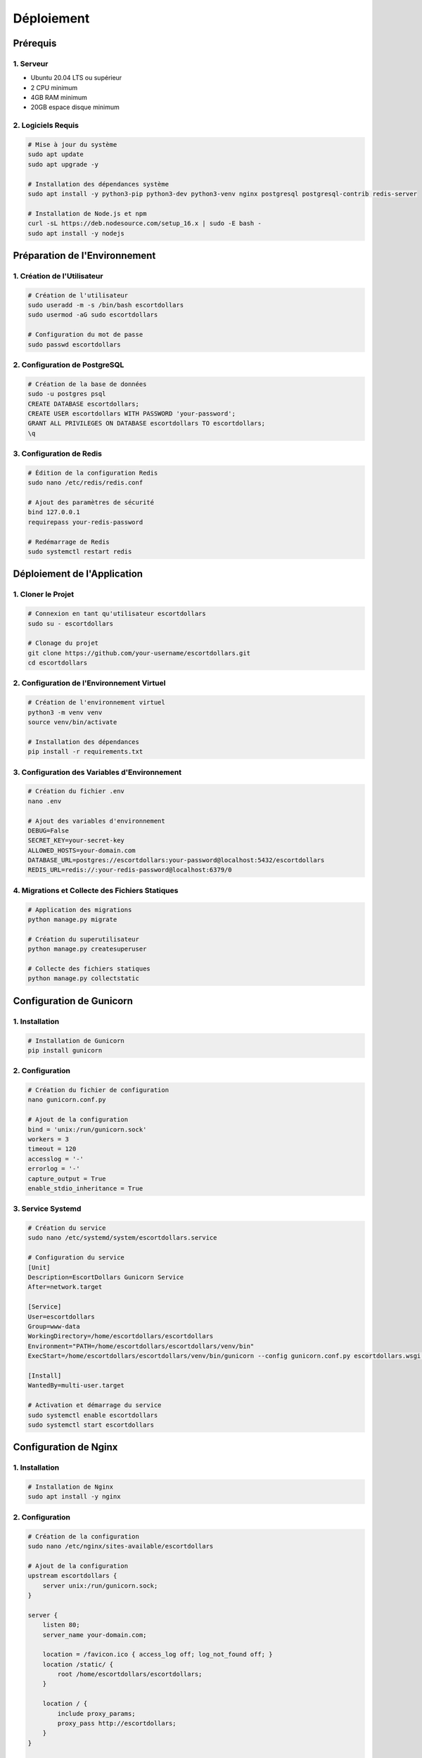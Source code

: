 Déploiement
==========

Prérequis
--------

1. Serveur
~~~~~~~~

- Ubuntu 20.04 LTS ou supérieur
- 2 CPU minimum
- 4GB RAM minimum
- 20GB espace disque minimum

2. Logiciels Requis
~~~~~~~~~~~~~~~~

.. code-block:: bash

   # Mise à jour du système
   sudo apt update
   sudo apt upgrade -y

   # Installation des dépendances système
   sudo apt install -y python3-pip python3-dev python3-venv nginx postgresql postgresql-contrib redis-server

   # Installation de Node.js et npm
   curl -sL https://deb.nodesource.com/setup_16.x | sudo -E bash -
   sudo apt install -y nodejs

Préparation de l'Environnement
---------------------------

1. Création de l'Utilisateur
~~~~~~~~~~~~~~~~~~~~~~~~~

.. code-block:: bash

   # Création de l'utilisateur
   sudo useradd -m -s /bin/bash escortdollars
   sudo usermod -aG sudo escortdollars

   # Configuration du mot de passe
   sudo passwd escortdollars

2. Configuration de PostgreSQL
~~~~~~~~~~~~~~~~~~~~~~~~~~

.. code-block:: bash

   # Création de la base de données
   sudo -u postgres psql
   CREATE DATABASE escortdollars;
   CREATE USER escortdollars WITH PASSWORD 'your-password';
   GRANT ALL PRIVILEGES ON DATABASE escortdollars TO escortdollars;
   \q

3. Configuration de Redis
~~~~~~~~~~~~~~~~~~~~~~

.. code-block:: bash

   # Édition de la configuration Redis
   sudo nano /etc/redis/redis.conf

   # Ajout des paramètres de sécurité
   bind 127.0.0.1
   requirepass your-redis-password

   # Redémarrage de Redis
   sudo systemctl restart redis

Déploiement de l'Application
-------------------------

1. Cloner le Projet
~~~~~~~~~~~~~~~~

.. code-block:: bash

   # Connexion en tant qu'utilisateur escortdollars
   sudo su - escortdollars

   # Clonage du projet
   git clone https://github.com/your-username/escortdollars.git
   cd escortdollars

2. Configuration de l'Environnement Virtuel
~~~~~~~~~~~~~~~~~~~~~~~~~~~~~~~~~~~~~~~

.. code-block:: bash

   # Création de l'environnement virtuel
   python3 -m venv venv
   source venv/bin/activate

   # Installation des dépendances
   pip install -r requirements.txt

3. Configuration des Variables d'Environnement
~~~~~~~~~~~~~~~~~~~~~~~~~~~~~~~~~~~~~~~~~~

.. code-block:: bash

   # Création du fichier .env
   nano .env

   # Ajout des variables d'environnement
   DEBUG=False
   SECRET_KEY=your-secret-key
   ALLOWED_HOSTS=your-domain.com
   DATABASE_URL=postgres://escortdollars:your-password@localhost:5432/escortdollars
   REDIS_URL=redis://:your-redis-password@localhost:6379/0

4. Migrations et Collecte des Fichiers Statiques
~~~~~~~~~~~~~~~~~~~~~~~~~~~~~~~~~~~~~~~~~~~~

.. code-block:: bash

   # Application des migrations
   python manage.py migrate

   # Création du superutilisateur
   python manage.py createsuperuser

   # Collecte des fichiers statiques
   python manage.py collectstatic

Configuration de Gunicorn
----------------------

1. Installation
~~~~~~~~~~~~

.. code-block:: bash

   # Installation de Gunicorn
   pip install gunicorn

2. Configuration
~~~~~~~~~~~~

.. code-block:: bash

   # Création du fichier de configuration
   nano gunicorn.conf.py

   # Ajout de la configuration
   bind = 'unix:/run/gunicorn.sock'
   workers = 3
   timeout = 120
   accesslog = '-'
   errorlog = '-'
   capture_output = True
   enable_stdio_inheritance = True

3. Service Systemd
~~~~~~~~~~~~~~

.. code-block:: bash

   # Création du service
   sudo nano /etc/systemd/system/escortdollars.service

   # Configuration du service
   [Unit]
   Description=EscortDollars Gunicorn Service
   After=network.target

   [Service]
   User=escortdollars
   Group=www-data
   WorkingDirectory=/home/escortdollars/escortdollars
   Environment="PATH=/home/escortdollars/escortdollars/venv/bin"
   ExecStart=/home/escortdollars/escortdollars/venv/bin/gunicorn --config gunicorn.conf.py escortdollars.wsgi:application

   [Install]
   WantedBy=multi-user.target

   # Activation et démarrage du service
   sudo systemctl enable escortdollars
   sudo systemctl start escortdollars

Configuration de Nginx
-------------------

1. Installation
~~~~~~~~~~~~

.. code-block:: bash

   # Installation de Nginx
   sudo apt install -y nginx

2. Configuration
~~~~~~~~~~~~

.. code-block:: bash

   # Création de la configuration
   sudo nano /etc/nginx/sites-available/escortdollars

   # Ajout de la configuration
   upstream escortdollars {
       server unix:/run/gunicorn.sock;
   }

   server {
       listen 80;
       server_name your-domain.com;

       location = /favicon.ico { access_log off; log_not_found off; }
       location /static/ {
           root /home/escortdollars/escortdollars;
       }

       location / {
           include proxy_params;
           proxy_pass http://escortdollars;
       }
   }

   # Activation du site
   sudo ln -s /etc/nginx/sites-available/escortdollars /etc/nginx/sites-enabled
   sudo nginx -t
   sudo systemctl restart nginx

Configuration SSL
--------------

1. Installation de Certbot
~~~~~~~~~~~~~~~~~~~~~~

.. code-block:: bash

   # Installation de Certbot
   sudo apt install -y certbot python3-certbot-nginx

2. Obtention du Certificat
~~~~~~~~~~~~~~~~~~~~~~

.. code-block:: bash

   # Obtention du certificat SSL
   sudo certbot --nginx -d your-domain.com

Maintenance
---------

1. Mise à Jour de l'Application
~~~~~~~~~~~~~~~~~~~~~~~~~~

.. code-block:: bash

   # Connexion en tant qu'utilisateur escortdollars
   sudo su - escortdollars

   # Mise à jour du code
   cd escortdollars
   git pull

   # Activation de l'environnement virtuel
   source venv/bin/activate

   # Mise à jour des dépendances
   pip install -r requirements.txt

   # Application des migrations
   python manage.py migrate

   # Collecte des fichiers statiques
   python manage.py collectstatic

   # Redémarrage du service
   sudo systemctl restart escortdollars

2. Sauvegarde
~~~~~~~~~~

.. code-block:: bash

   # Création du script de sauvegarde
   nano backup.sh

   # Ajout du script
   #!/bin/bash
   BACKUP_DIR="/home/escortdollars/backups"
   DATE=$(date +%Y-%m-%d_%H-%M-%S)
   mkdir -p $BACKUP_DIR

   # Sauvegarde de la base de données
   pg_dump -U escortdollars escortdollars > $BACKUP_DIR/db_$DATE.sql

   # Sauvegarde des fichiers média
   tar -czf $BACKUP_DIR/media_$DATE.tar.gz /home/escortdollars/escortdollars/media

   # Suppression des sauvegardes plus anciennes que 7 jours
   find $BACKUP_DIR -type f -mtime +7 -delete

   # Rendre le script exécutable
   chmod +x backup.sh

   # Ajout d'une tâche cron
   crontab -e
   0 2 * * * /home/escortdollars/backup.sh

3. Surveillance
~~~~~~~~~~~

.. code-block:: bash

   # Installation des outils de surveillance
   sudo apt install -y htop iotop

   # Configuration de la surveillance des logs
   sudo nano /etc/logrotate.d/escortdollars

   /home/escortdollars/escortdollars/logs/*.log {
       daily
       missingok
       rotate 14
       compress
       delaycompress
       notifempty
       create 0640 escortdollars www-data
   }

Dépannage
--------

1. Vérification des Logs
~~~~~~~~~~~~~~~~~~~~

.. code-block:: bash

   # Logs Nginx
   sudo tail -f /var/log/nginx/error.log

   # Logs Gunicorn
   sudo journalctl -u escortdollars

   # Logs de l'application
   tail -f /home/escortdollars/escortdollars/logs/debug.log

2. Problèmes Courants
~~~~~~~~~~~~~~~~~~

- Erreur 502 Bad Gateway
  - Vérifier que Gunicorn est en cours d'exécution
  - Vérifier les permissions du socket
  - Vérifier les logs Nginx et Gunicorn

- Erreur 500 Internal Server Error
  - Vérifier les logs de l'application
  - Vérifier les permissions des fichiers
  - Vérifier la configuration Django

- Problèmes de Base de Données
  - Vérifier la connexion PostgreSQL
  - Vérifier les migrations
  - Vérifier les permissions de la base de données

3. Commandes Utiles
~~~~~~~~~~~~~~~~

.. code-block:: bash

   # Vérification du statut des services
   sudo systemctl status nginx
   sudo systemctl status escortdollars
   sudo systemctl status postgresql
   sudo systemctl status redis

   # Redémarrage des services
   sudo systemctl restart nginx
   sudo systemctl restart escortdollars
   sudo systemctl restart postgresql
   sudo systemctl restart redis

   # Vérification des ports
   sudo netstat -tulpn | grep LISTEN

   # Vérification de l'espace disque
   df -h
   du -sh /home/escortdollars/* 